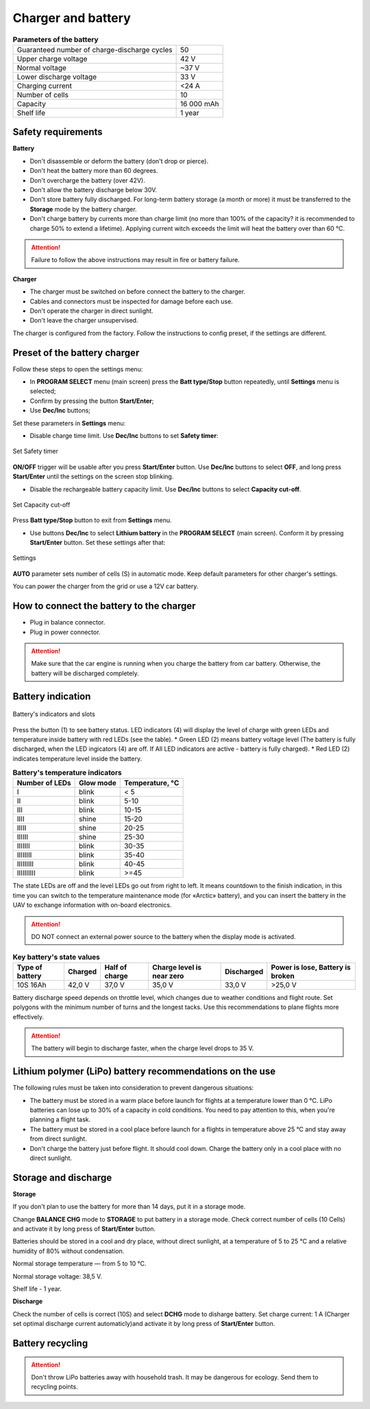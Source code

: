 Charger and battery
=========================

.. csv-table:: **Parameters of the battery**
   
   "Guaranteed number of charge-discharge cycles", "50"
   "Upper charge voltage", "42 V"
   "Normal voltage", "~37 V"
   "Lower discharge voltage", "33 V"
   "Charging current", "<24 А"
   "Number of cells", "10"
   "Capacity", "16 000 mAh"
   "Shelf life", "1 year"


Safety requirements
----------------------

**Battery**

* Don't disassemble or deform the battery (don't drop or pierce).
* Don't heat the battery more than 60 degrees.
* Don't overcharge the battery (over 42V).
* Don't allow the battery discharge below 30V.
* Don't store battery fully discharged. For long-term battery storage (a month or more) it must be transferred to the **Storage** mode by the battery charger.
* Don't charge battery by currents more than charge limit (no more than 100% of the capacity? it is recommended to charge 50% to extend a lifetime). Applying current witch exceeds the limit will heat the battery over than 60 °C. 

.. attention:: Failure to follow the above instructions may result in fire or battery failure.


**Charger**

* The charger must be switched on before connect the battery to the charger.
* Cables and connectors must be inspected for damage before each use.
* Don't operate the charger in direct sunlight.
* Don't leave the charger unsupervised.

The charger is configured from the factory. Follow the instructions to config preset, if the settings are different.

Preset of the battery charger
----------------------------------------------------

Follow these steps to open the settings menu:

* In **PROGRAM SELECT** menu (main screen) press the **Batt type/Stop** button repeatedly, until **Settings** menu is selected;

* Confirm by pressing the button **Start/Enter**;

* Use **Dec/Inc** buttons;

Set these parameters in **Settings** menu:

* Disable charge time limit. Use **Dec/Inc** buttons to set **Safety timer**:

.. figure:: _static/_images/akb-disp.png
   :align: center
   :width: 600

   Set Safety timer

**ON/OFF** trigger will be usable after you press **Start/Enter** button.  Use **Dec/Inc** buttons to select **OFF**, and long press **Start/Enter** until the settings on the screen stop blinking.

* Disable the rechargeable battery capacity limit. Use **Dec/Inc** buttons to select **Capacity cut-off**.

.. figure:: _static/_images/akb-disp1.png
   :align: center
   :width: 600

   Set Capacity cut-off

Press **Batt type/Stop** button to exit from **Settings** menu.

* Use buttons **Dec/Inc** to select **Lithium battery** in the **PROGRAM SELECT** (main screen). Conform it by pressing **Start/Enter** button. Set these settings after that:

.. figure:: _static/_images/akb-disp2.png
   :align: center
   :width: 600

   Settings

**AUTO** parameter sets number of cells (S) in automatic mode. Keep default parameters for other charger's settings.

You can power the charger from the grid or use a 12V car battery.


How to connect the battery to the charger
-----------------------------------------------------

* Plug in balance connector.
* Plug in power connector.


.. Attention:: Make sure that the car engine is running when you charge the battery from car battery. Otherwise, the battery will be discharged completely.


Battery indication
------------------------

.. figure:: _static/_images/akb-ind.png
   :align: center
   :width: 600

   Battery's indicators and slots

Press the button (1) to see battery status. LED indicators (4) will display the level of charge with green LEDs and temperature inside battery with red LEDs (see the table). 
* Green LED (2) means battery voltage level (The battery is fully discharged, when the LED ingicators (4) are off. If All LED indicators are active - battery is fully charged).
* Red LED (2) indicates temperature level inside the battery.

.. csv-table:: **Battery's temperature indicators**
   :header: "Number of LEDs", "Glow mode", "Temperature, °С"
   

   "I", "blink", "< 5"
   "II", "blink", "5-10"
   "III", "blink", "10-15"
   "IIII", "shine", "15-20"
   "IIIII", "shine", "20-25"
   "IIIIII", "shine", "25-30"
   "IIIIIII", "blink", "30-35"
   "IIIIIIII", "blink", "35-40"
   "IIIIIIIII", "blink", "40-45"
   "IIIIIIIIII", "blink", ">=45"



The state LEDs are off and the level LEDs go out from right to left. It means countdown to the finish indication, in this time you can switch to the temperature maintenance mode (for «Arctic» battery), and you can insert the battery in the UAV to exchange information with on-board electronics.



.. Attention:: DO NOT connect an external power source to the battery when the display mode is activated.


.. csv-table:: **Key battery's state values**
   :header: "Type of battery", "Charged", "Half of charge", "Charge level is near zero", "Discharged", "Power is lose, Battery is broken"

   "10S 16Ah", "42,0 V", "37,0 V", "35,0 V", "33,0 V", ">25,0 V"

Battery discharge speed depends on throttle level, which changes due to weather conditions and flight route.
Set polygons with the minimum number of turns and the longest tacks. Use this recommendations to plane flights more effectively.

.. Attention:: The battery will begin to discharge faster, when the charge level drops to 35 V.


Lithium polymer (LiPo) battery recommendations on the use 
------------------------------------------------------------

The following rules must be taken into consideration to prevent dangerous situations:

* The battery must be stored in a warm place before launch for flights at a temperature lower than 0 °C. LiPo batteries can lose up to 30% of a capacity in cold conditions. You need to pay attention to this, when you're planning a flight task.

* The battery must be stored in a cool place before launch for a flights in temperature above 25 °C and stay away from direct sunlight. 

* Don't charge the battery just before flight. It should cool down. Charge the battery only in a cool place with no direct sunlight.


Storage and discharge
--------------------------------------------

**Storage**

If you don't plan to use the battery for more than 14 days, put it in a storage mode. 

Change **BALANCE CHG** mode to **STORAGE** to put battery in a storage mode. Check correct number of cells (10 Cells) and activate it by long press of **Start/Enter** button.

Batteries should be stored in a cool and dry place, without direct sunlight, at a temperature of 5 to 25 °C and a relative humidity of 80% without condensation.

Normal storage temperature — from 5 to 10 °С. 

Normal storage voltage: 38,5 V. 

Shelf life - 1 year.

**Discharge**

Check the number of cells is correct (10S) and select **DCHG** mode to disharge battery. Set charge current: 1 A (Charger set optimal discharge current automaticly)and activate it by long press  of **Start/Enter** button.

Battery recycling
--------------------

.. attention:: Don't throw LiPo batteries away with household trash. It may be dangerous for ecology. Send them to recycling points.




